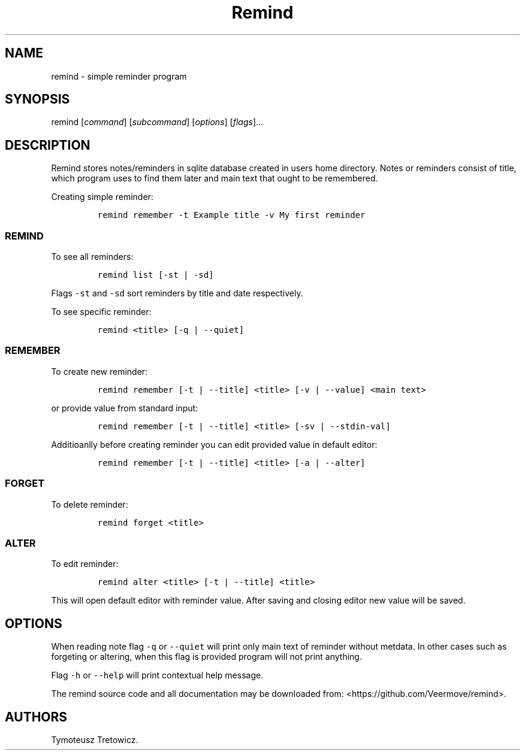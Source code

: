 .\" Automatically generated by Pandoc 2.14.0.3
.\"
.TH "Remind" "1" "May 7, 2023" "Remind user manual" ""
.hy
.SH NAME
.PP
remind - simple reminder program
.SH SYNOPSIS
.PP
remind [\f[I]command\f[R]] [\f[I]subcommand\f[R]] [\f[I]options\f[R]]
[\f[I]flags\f[R]]\&...
.SH DESCRIPTION
.PP
Remind stores notes/reminders in sqlite database created in users home
directory.
Notes or reminders consist of title, which program uses to find them
later and main text that ought to be remembered.
.PP
Creating simple reminder:
.IP
.nf
\f[C]
remind remember -t Example title -v My first reminder
\f[R]
.fi
.SS REMIND
.PP
To see all reminders:
.IP
.nf
\f[C]
remind list [-st | -sd]
\f[R]
.fi
.PP
Flags \f[C]-st\f[R] and \f[C]-sd\f[R] sort reminders by title and date
respectively.
.PP
To see specific reminder:
.IP
.nf
\f[C]
remind <title> [-q | --quiet]
\f[R]
.fi
.SS REMEMBER
.PP
To create new reminder:
.IP
.nf
\f[C]
remind remember [-t | --title] <title> [-v | --value] <main text>
\f[R]
.fi
.PP
or provide value from standard input:
.IP
.nf
\f[C]
remind remember [-t | --title] <title> [-sv | --stdin-val]
\f[R]
.fi
.PP
Additioanlly before creating reminder you can edit provided value in
default editor:
.IP
.nf
\f[C]
remind remember [-t | --title] <title> [-a | --alter]
\f[R]
.fi
.SS FORGET
.PP
To delete reminder:
.IP
.nf
\f[C]
remind forget <title>
\f[R]
.fi
.SS ALTER
.PP
To edit reminder:
.IP
.nf
\f[C]
remind alter <title> [-t | --title] <title>
\f[R]
.fi
.PP
This will open default editor with reminder value.
After saving and closing editor new value will be saved.
.SH OPTIONS
.PP
When reading note flag \f[C]-q\f[R] or \f[C]--quiet\f[R] will print only
main text of reminder without metdata.
In other cases such as forgeting or altering, when this flag is provided
program will not print anything.
.PP
Flag \f[C]-h\f[R] or \f[C]--help\f[R] will print contextual help
message.
.PP
The remind source code and all documentation may be downloaded from:
<https://github.com/Veermove/remind>.
.SH AUTHORS
Tymoteusz Tretowicz.
